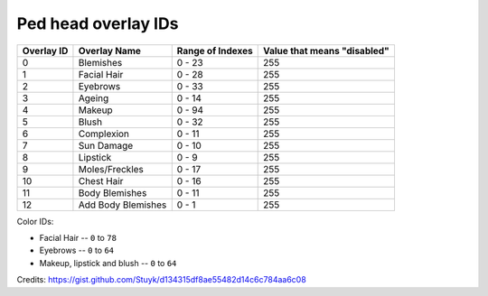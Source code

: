 Ped head overlay IDs
============================


+------------+--------------------+------------------+-----------------------------+
| Overlay ID |    Overlay Name    | Range of Indexes | Value that means "disabled" |
+============+====================+==================+=============================+
|      0     |      Blemishes     |      0 - 23      |             255             |
+------------+--------------------+------------------+-----------------------------+
|      1     |     Facial Hair    |      0 - 28      |             255             |
+------------+--------------------+------------------+-----------------------------+
|      2     |      Eyebrows      |      0 - 33      |             255             |
+------------+--------------------+------------------+-----------------------------+
|      3     |       Ageing       |      0 - 14      |             255             |
+------------+--------------------+------------------+-----------------------------+
|      4     |       Makeup       |      0 - 94      |             255             |
+------------+--------------------+------------------+-----------------------------+
|      5     |        Blush       |      0 - 32      |             255             |
+------------+--------------------+------------------+-----------------------------+
|      6     |     Complexion     |      0 - 11      |             255             |
+------------+--------------------+------------------+-----------------------------+
|      7     |     Sun Damage     |      0 - 10      |             255             |
+------------+--------------------+------------------+-----------------------------+
|      8     |      Lipstick      |      0 - 9       |             255             |
+------------+--------------------+------------------+-----------------------------+
|      9     |   Moles/Freckles   |      0 - 17      |             255             |
+------------+--------------------+------------------+-----------------------------+
|     10     |     Chest Hair     |      0 - 16      |             255             |
+------------+--------------------+------------------+-----------------------------+
|     11     |   Body Blemishes   |      0 - 11      |             255             |
+------------+--------------------+------------------+-----------------------------+
|     12     | Add Body Blemishes |      0 - 1       |             255             |
+------------+--------------------+------------------+-----------------------------+

Color IDs:

* Facial Hair -- ``0`` to ``78``
* Eyebrows -- ``0`` to ``64``
* Makeup, lipstick and blush -- ``0`` to ``64``

Credits: https://gist.github.com/Stuyk/d134315df8ae55482d14c6c784aa6c08
